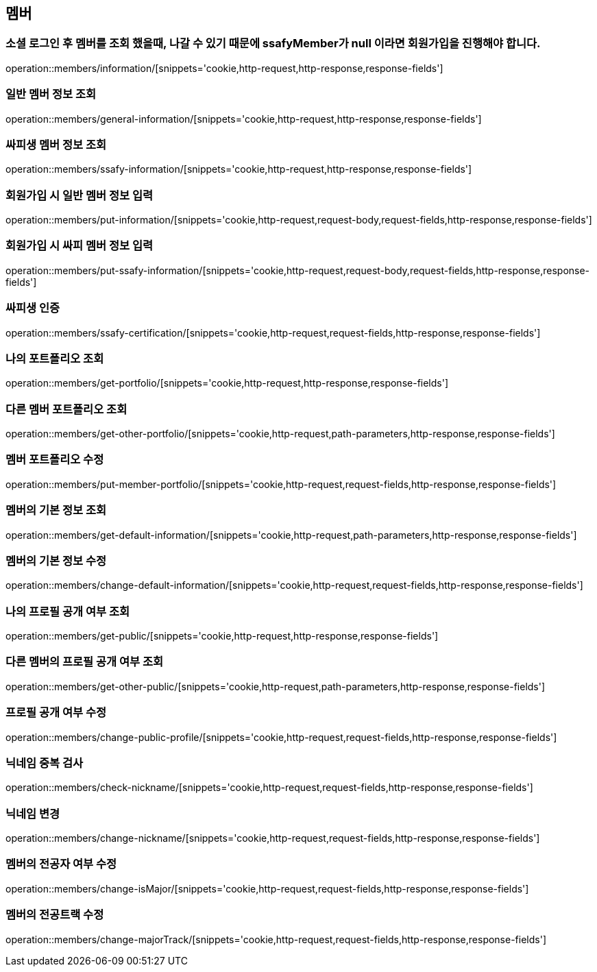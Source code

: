 == 멤버

=== 소셜 로그인 후 멤버를 조회 했을때, 나갈 수 있기 때문에 ssafyMember가 null 이라면 회원가입을 진행해야 합니다.
operation::members/information/[snippets='cookie,http-request,http-response,response-fields']

=== 일반 멤버 정보 조회
operation::members/general-information/[snippets='cookie,http-request,http-response,response-fields']

=== 싸피생 멤버 정보 조회
operation::members/ssafy-information/[snippets='cookie,http-request,http-response,response-fields']

=== 회원가입 시 일반 멤버 정보 입력
operation::members/put-information/[snippets='cookie,http-request,request-body,request-fields,http-response,response-fields']

=== 회원가입 시 싸피 멤버 정보 입력
operation::members/put-ssafy-information/[snippets='cookie,http-request,request-body,request-fields,http-response,response-fields']

=== 싸피생 인증
operation::members/ssafy-certification/[snippets='cookie,http-request,request-fields,http-response,response-fields']

=== 나의 포트폴리오 조회
operation::members/get-portfolio/[snippets='cookie,http-request,http-response,response-fields']

=== 다른 멤버 포트폴리오 조회
operation::members/get-other-portfolio/[snippets='cookie,http-request,path-parameters,http-response,response-fields']

=== 멤버 포트폴리오 수정
operation::members/put-member-portfolio/[snippets='cookie,http-request,request-fields,http-response,response-fields']

=== 멤버의 기본 정보 조회
operation::members/get-default-information/[snippets='cookie,http-request,path-parameters,http-response,response-fields']

=== 멤버의 기본 정보 수정
operation::members/change-default-information/[snippets='cookie,http-request,request-fields,http-response,response-fields']

=== 나의 프로필 공개 여부 조회
operation::members/get-public/[snippets='cookie,http-request,http-response,response-fields']

=== 다른 멤버의 프로필 공개 여부 조회
operation::members/get-other-public/[snippets='cookie,http-request,path-parameters,http-response,response-fields']

=== 프로필 공개 여부 수정
operation::members/change-public-profile/[snippets='cookie,http-request,request-fields,http-response,response-fields']

=== 닉네임 중복 검사
operation::members/check-nickname/[snippets='cookie,http-request,request-fields,http-response,response-fields']

=== 닉네임 변경
operation::members/change-nickname/[snippets='cookie,http-request,request-fields,http-response,response-fields']

=== 멤버의 전공자 여부 수정
operation::members/change-isMajor/[snippets='cookie,http-request,request-fields,http-response,response-fields']

=== 멤버의 전공트랙 수정
operation::members/change-majorTrack/[snippets='cookie,http-request,request-fields,http-response,response-fields']